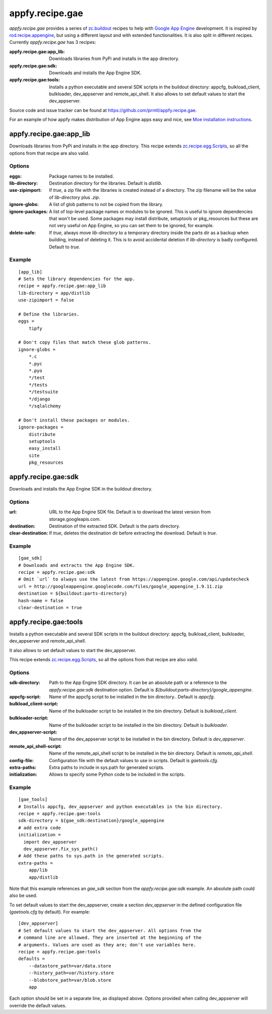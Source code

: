 appfy.recipe.gae
================

.. image:: https://travis-ci.org/prmtl/appfy.recipe.gae.png?branch=master
   :target: https://travis-ci.org/prmtl/appfy.recipe.gae

`appfy.recipe.gae` provides a series of
`zc.buildout <http://pypi.python.org/pypi/zc.buildout>`_
recipes to help with `Google App Engine <http://code.google.com/appengine/>`_
development. It is inspired by
`rod.recipe.appengine <http://pypi.python.org/pypi/rod.recipe.appengine>`_,
but using a different layout and with extended functionalities. It is also
split in different recipes. Currently `appfy.recipe.gae` has 3 recipes:

:appfy.recipe.gae\:app_lib: Downloads libraries from PyPi and installs in
    the app directory.
:appfy.recipe.gae\:sdk: Downloads and installs the App Engine SDK.
:appfy.recipe.gae\:tools: Installs a python executable and several SDK
    scripts in the buildout directory: appcfg, bulkload_client, bulkloader,
    dev_appserver and remote_api_shell. It also allows to set default values
    to start the dev_appserver.

Source code and issue tracker can be found at
`https://github.com/prmtl/appfy.recipe.gae
<https://github.com/prmtl/appfy.recipe.gae>`_.

For an example of how appfy makes distribution of App Engine apps easy and
nice, see `Moe installation instructions <http://www.tipfy.org/wiki/moe/>`_.


appfy.recipe.gae:app_lib
------------------------
Downloads libraries from PyPi and installs in the app directory. This recipe
extends `zc.recipe.egg.Scripts <http://pypi.python.org/pypi/zc.recipe.egg>`_,
so all the options from that recipe are also valid.

Options
~~~~~~~

:eggs: Package names to be installed.
:lib-directory: Destination directory for the libraries. Default is
    `distlib`.
:use-zipimport: If `true`, a zip file with the libraries is created
    instead of a directory. The zip filename will be the value of
    `lib-directory` plus `.zip`.
:ignore-globs: A list of glob patterns to not be copied from the library.
:ignore-packages: A list of top-level package names or modules to be ignored.
    This is useful to ignore dependencies that won't be used. Some packages may
    install distribute, setuptools or pkg_resources but these are not very
    useful on App Engine, so you can set them to be ignored, for example.
:delete-safe: If `true`, always move `lib-directory` to a temporary directory
    inside the parts dir as a backup when building, instead of deleting it.
    This is to avoid accidental deletion if `lib-directory` is badly
    configured. Default to `true`.

Example
~~~~~~~

::

  [app_lib]
  # Sets the library dependencies for the app.
  recipe = appfy.recipe.gae:app_lib
  lib-directory = app/distlib
  use-zipimport = false

  # Define the libraries.
  eggs =
      tipfy

  # Don't copy files that match these glob patterns.
  ignore-globs =
      *.c
      *.pyc
      *.pyo
      */test
      */tests
      */testsuite
      */django
      */sqlalchemy

  # Don't install these packages or modules.
  ignore-packages =
      distribute
      setuptools
      easy_install
      site
      pkg_resources


appfy.recipe.gae:sdk
--------------------

Downloads and installs the App Engine SDK in the buildout directory.

Options
~~~~~~~

:url: URL to the App Engine SDK file. Default is to download the latest version
    from storage.googleapis.com.
:destination: Destination of the extracted SDK. Default is the parts directory.
:clear-destination: If `true`, deletes the destination dir before
    extracting the download. Default is `true`.

Example
~~~~~~~

::

  [gae_sdk]
  # Downloads and extracts the App Engine SDK.
  recipe = appfy.recipe.gae:sdk
  # Omit `url` to always use the latest from https://appengine.google.com/api/updatecheck
  url = http://googleappengine.googlecode.com/files/google_appengine_1.9.11.zip
  destination = ${buildout:parts-directory}
  hash-name = false
  clear-destination = true


appfy.recipe.gae:tools
----------------------

Installs a python executable and several SDK scripts in the buildout
directory: appcfg, bulkload_client, bulkloader, dev_appserver and
remote_api_shell.

It also allows to set default values to start the dev_appserver.

This recipe extends
`zc.recipe.egg.Scripts <http://pypi.python.org/pypi/zc.recipe.egg>`_,
so all the options from that recipe are also valid.

Options
~~~~~~~

:sdk-directory: Path to the App Engine SDK directory. It can be an
    absolute path or a reference to the `appfy.recipe.gae:sdk` destination
    option. Default is `${buildout:parts-directory}/google_appengine`.
:appcfg-script: Name of the appcfg script to be installed in the bin
    directory.. Default is `appcfg`.
:bulkload_client-script: Name of the bulkloader script to be installed in
    the bin directory. Default is `bulkload_client`.
:bulkloader-script: Name of the bulkloader script to be installed in
    the bin directory. Default is `bulkloader`.
:dev_appserver-script: Name of the dev_appserver script to be installed in
    the bin directory. Default is `dev_appserver`.
:remote_api_shell-script: Name of the remote_api_shell script to be
    installed in the bin directory. Default is `remote_api_shell`.
:config-file: Configuration file with the default values to use in
    scripts. Default is `gaetools.cfg`.
:extra-paths: Extra paths to include in sys.path for generated scripts.
:initialization: Allows to specify some Python code to be included in
    the scripts.

Example
~~~~~~~

::

  [gae_tools]
  # Installs appcfg, dev_appserver and python executables in the bin directory.
  recipe = appfy.recipe.gae:tools
  sdk-directory = ${gae_sdk:destination}/google_appengine
  # add extra code
  initialization =
    import dev_appserver
    dev_appserver.fix_sys_path()
  # Add these paths to sys.path in the generated scripts.
  extra-paths =
      app/lib
      app/distlib

Note that this example references an `gae_sdk` section from the
`appfy.recipe.gae:sdk` example. An absolute path could also be used.

To set default values to start the dev_appserver, create a section
`dev_appserver` in the defined configuration file (`gaetools.cfg` by
default). For example::

  [dev_appserver]
  # Set default values to start the dev_appserver. All options from the
  # command line are allowed. They are inserted at the beginning of the
  # arguments. Values are used as they are; don't use variables here.
  recipe = appfy.recipe.gae:tools
  defaults =
      --datastore_path=var/data.store
      --history_path=var/history.store
      --blobstore_path=var/blob.store
      app


Each option should be set in a separate line, as displayed above. Options
provided when calling dev_appserver will override the default values.